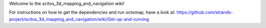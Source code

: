Welcome to the scitos\_3d\_mapping\_and\_navigation wiki!

For instructions on how to get the dependencies and run octomap, have a
look at:
https://github.com/strands-project/scitos\_3d\_mapping\_and\_navigation/wiki/Get-up-and-running
